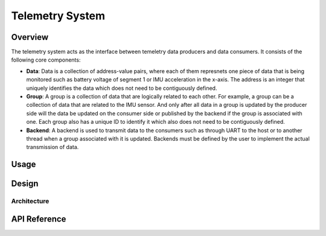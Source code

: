 .. _library_telemetry:

================
Telemetry System
================

Overview
========

The telemetry system acts as the interface between temeletry data producers and
data consumers. It consists of the following core components:

- **Data**: Data is a collection of address-value pairs, where each of them
  represnets one piece of data that is being monitored such as battery voltage
  of segment 1 or IMU acceleration in the x-axis. The address is an integer that
  uniquely identifies the data which does not need to be contiguously defined.
- **Group**: A group is a collection of data that are logically related to each
  other. For example, a group can be a collection of data that are related to
  the IMU sensor. And only after all data in a group is updated by the producer
  side will the data be updated on the consumer side or published by the backend
  if the group is associated with one. Each group also has a unique ID to
  identify it which also does not need to be contiguously defined.
- **Backend**: A backend is used to transmit data to the consumers such as
  through UART to the host or to another thread when a group associated with it
  is updated. Backends must be defined by the user to implement the actual
  transmission of data.

Usage
=====

Design
======

Architecture
------------

API Reference
=============

.. doxygengroup:: tm
